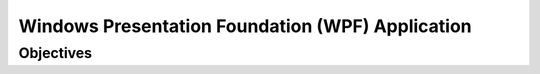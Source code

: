 Windows Presentation Foundation (WPF) Application
=================================================

Objectives
----------
